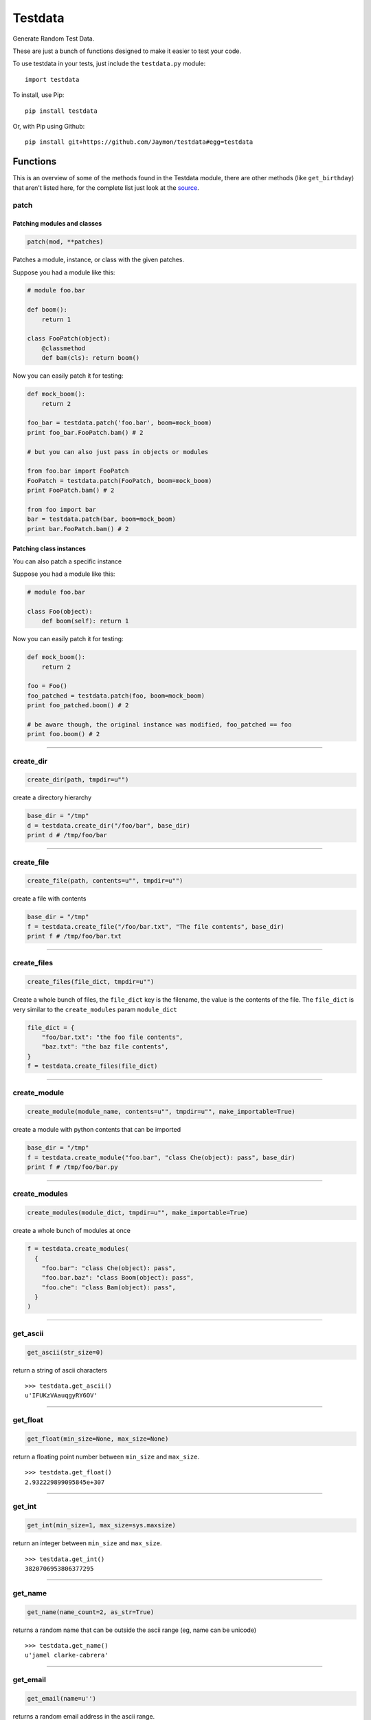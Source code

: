 Testdata
========

Generate Random Test Data.

These are just a bunch of functions designed to make it easier to test
your code.

To use testdata in your tests, just include the ``testdata.py`` module:

::

    import testdata

To install, use Pip:

::

    pip install testdata

Or, with Pip using Github:

::

    pip install git+https://github.com/Jaymon/testdata#egg=testdata

Functions
---------

This is an overview of some of the methods found in the Testdata module,
there are other methods (like ``get_birthday``) that aren't listed here,
for the complete list just look at the
`source <https://github.com/Jaymon/testdata/blob/master/testdata.py>`__.

patch
~~~~~

Patching modules and classes
^^^^^^^^^^^^^^^^^^^^^^^^^^^^

.. code:: python

    patch(mod, **patches)

Patches a module, instance, or class with the given patches.

Suppose you had a module like this:

.. code:: python

    # module foo.bar

    def boom():
        return 1

    class FooPatch(object):
        @classmethod
        def bam(cls): return boom()

Now you can easily patch it for testing:

.. code:: python

    def mock_boom():
        return 2

    foo_bar = testdata.patch('foo.bar', boom=mock_boom)
    print foo_bar.FooPatch.bam() # 2

    # but you can also just pass in objects or modules

    from foo.bar import FooPatch
    FooPatch = testdata.patch(FooPatch, boom=mock_boom)
    print FooPatch.bam() # 2

    from foo import bar
    bar = testdata.patch(bar, boom=mock_boom)
    print bar.FooPatch.bam() # 2

Patching class instances
^^^^^^^^^^^^^^^^^^^^^^^^

You can also patch a specific instance

Suppose you had a module like this:

.. code:: python

    # module foo.bar

    class Foo(object):
        def boom(self): return 1

Now you can easily patch it for testing:

.. code:: python

    def mock_boom():
        return 2

    foo = Foo()
    foo_patched = testdata.patch(foo, boom=mock_boom)
    print foo_patched.boom() # 2

    # be aware though, the original instance was modified, foo_patched == foo
    print foo.boom() # 2

--------------

create\_dir
~~~~~~~~~~~

.. code:: python

    create_dir(path, tmpdir=u"")

create a directory hierarchy

.. code:: python

    base_dir = "/tmp"
    d = testdata.create_dir("/foo/bar", base_dir)
    print d # /tmp/foo/bar

--------------

create\_file
~~~~~~~~~~~~

.. code:: python

    create_file(path, contents=u"", tmpdir=u"")

create a file with contents

.. code:: python

    base_dir = "/tmp"
    f = testdata.create_file("/foo/bar.txt", "The file contents", base_dir)
    print f # /tmp/foo/bar.txt

--------------

create\_files
~~~~~~~~~~~~~

.. code:: python

    create_files(file_dict, tmpdir=u"")

Create a whole bunch of files, the ``file_dict`` key is the filename,
the value is the contents of the file. The ``file_dict`` is very similar
to the ``create_modules`` param ``module_dict``

.. code:: python

    file_dict = {
        "foo/bar.txt": "the foo file contents",
        "baz.txt": "the baz file contents",
    }
    f = testdata.create_files(file_dict)

--------------

create\_module
~~~~~~~~~~~~~~

.. code:: python

    create_module(module_name, contents=u"", tmpdir=u"", make_importable=True)

create a module with python contents that can be imported

.. code:: python

    base_dir = "/tmp"
    f = testdata.create_module("foo.bar", "class Che(object): pass", base_dir)
    print f # /tmp/foo/bar.py

--------------

create\_modules
~~~~~~~~~~~~~~~

.. code:: python

    create_modules(module_dict, tmpdir=u"", make_importable=True)

create a whole bunch of modules at once

.. code:: python

    f = testdata.create_modules(
      {
        "foo.bar": "class Che(object): pass",
        "foo.bar.baz": "class Boom(object): pass",
        "foo.che": "class Bam(object): pass",
      }
    )

--------------

get\_ascii
~~~~~~~~~~

.. code:: python

    get_ascii(str_size=0)

return a string of ascii characters

::

    >>> testdata.get_ascii()
    u'IFUKzVAauqgyRY6OV'

--------------

get\_float
~~~~~~~~~~

.. code:: python

    get_float(min_size=None, max_size=None)

return a floating point number between ``min_size`` and ``max_size``.

::

    >>> testdata.get_float()
    2.932229899095845e+307

--------------

get\_int
~~~~~~~~

.. code:: python

    get_int(min_size=1, max_size=sys.maxsize)

return an integer between ``min_size`` and ``max_size``.

::

    >>> testdata.get_int()
    3820706953806377295

--------------

get\_name
~~~~~~~~~

.. code:: python

    get_name(name_count=2, as_str=True)

returns a random name that can be outside the ascii range (eg, name can
be unicode)

::

    >>> testdata.get_name()
    u'jamel clarke-cabrera'

--------------

get\_email
~~~~~~~~~~

.. code:: python

    get_email(name=u'')

returns a random email address in the ascii range.

::

    >>> testdata.get_email()
    u'shelley@gmail.com'

--------------

get\_str
~~~~~~~~

.. code:: python

    get_str(str_size=0, chars=None)

return random characters, which can be unicode.

::

    >>> testdata.get_str()
    u"q\x0bwZ\u79755\ud077\u027aYm\ud0d8JK\x07\U0010df418tx\x16"

--------------

get\_url
~~~~~~~~

.. code:: python

    get_url()

return a random url.

::

    >>> testdata.get_url()
    u'https://sK6rxrCa626TkQddTyf.com'

--------------

get\_words
~~~~~~~~~~

.. code:: python

    get_words(word_count=0, as_str=True)

return a random amount of words, which can be unicode.

::

    >>> testdata.get_words()
    u"\u043f\u043e\u043d\u044f\u0442\u044c \u043c\u043e\u0436\u043d\u043e felis, habitasse ultrices Nam \u0436\u0435\u043d\u0430"

--------------

get\_past\_datetime
~~~~~~~~~~~~~~~~~~~

.. code:: python

    get_past_datetime([now])

return a datetime guaranteed to be in the past from ``now``

::

    >>> testdata.get_past_datetime()
    datetime.datetime(2000, 4, 2, 13, 40, 11, 133351)

--------------

get\_future\_datetime
~~~~~~~~~~~~~~~~~~~~~

.. code:: python

    get_future_datetime([now])

return a datetime guaranteed to be in the future from ``now``

::

    >>> testdata.get_future_datetime()
    datetime.datetime(2017, 8, 3, 15, 54, 58, 670249)

--------------

get\_between\_datetime
~~~~~~~~~~~~~~~~~~~~~~

.. code:: python

    get_between_datetime(start[, stop])

return a datetime guaranteed to be in the future from ``start`` and in
the past from ``stop``

::

    >>> start = datetime.datetime.utcnow() - datetime.timedelta(days=100)
    >>> testdata.get_between_datetime(start)
    datetime.datetime(2017, 8, 3, 15, 54, 58, 670249)

Testing
-------

Testing in 2.7 on most systems:

::

    $ python -m unittest testdata_test

Testing in 3.5 on MacOS:

::

    $ python3.5 -m unittest testdata_test

